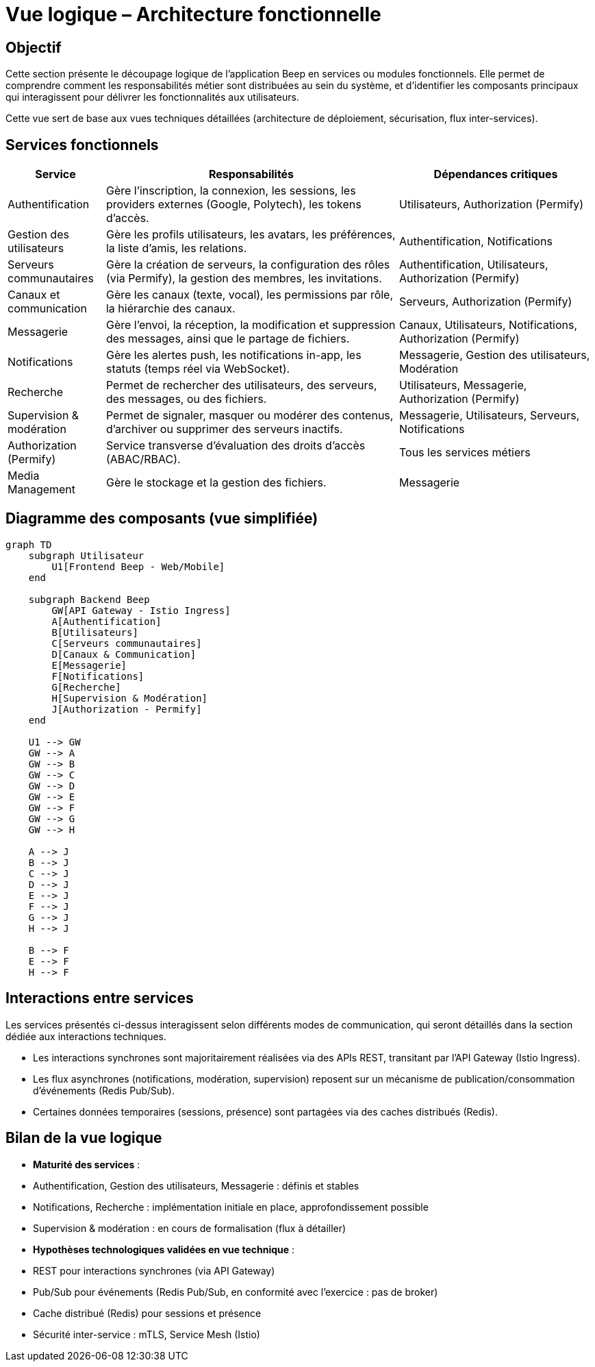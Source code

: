 = Vue logique – Architecture fonctionnelle

== Objectif

Cette section présente le découpage logique de l’application Beep en services ou modules fonctionnels. Elle permet de comprendre comment les responsabilités métier sont distribuées au sein du système, et d’identifier les composants principaux qui interagissent pour délivrer les fonctionnalités aux utilisateurs.

Cette vue sert de base aux vues techniques détaillées (architecture de déploiement, sécurisation, flux inter-services).

== Services fonctionnels

[cols="1,3,2", options="header"]
|===
| Service
| Responsabilités
| Dépendances critiques

| Authentification
| Gère l’inscription, la connexion, les sessions, les providers externes (Google, Polytech), les tokens d’accès.
| Utilisateurs, Authorization (Permify)

| Gestion des utilisateurs
| Gère les profils utilisateurs, les avatars, les préférences, la liste d’amis, les relations.
| Authentification, Notifications

| Serveurs communautaires
| Gère la création de serveurs, la configuration des rôles (via Permify), la gestion des membres, les invitations.
| Authentification, Utilisateurs, Authorization (Permify)

| Canaux et communication
| Gère les canaux (texte, vocal), les permissions par rôle, la hiérarchie des canaux.
| Serveurs, Authorization (Permify)

| Messagerie
| Gère l’envoi, la réception, la modification et suppression des messages, ainsi que le partage de fichiers.
| Canaux, Utilisateurs, Notifications, Authorization (Permify)

| Notifications
| Gère les alertes push, les notifications in-app, les statuts (temps réel via WebSocket).
| Messagerie, Gestion des utilisateurs, Modération

| Recherche
| Permet de rechercher des utilisateurs, des serveurs, des messages, ou des fichiers.
| Utilisateurs, Messagerie, Authorization (Permify)

| Supervision & modération
| Permet de signaler, masquer ou modérer des contenus, d’archiver ou supprimer des serveurs inactifs.
| Messagerie, Utilisateurs, Serveurs, Notifications

| Authorization (Permify)
| Service transverse d’évaluation des droits d’accès (ABAC/RBAC).
| Tous les services métiers

| Media Management
| Gère le stockage et la gestion des fichiers.
| Messagerie
|===

== Diagramme des composants (vue simplifiée)

[mermaid]
----
graph TD
    subgraph Utilisateur
        U1[Frontend Beep - Web/Mobile]
    end

    subgraph Backend Beep
        GW[API Gateway - Istio Ingress]
        A[Authentification]
        B[Utilisateurs]
        C[Serveurs communautaires]
        D[Canaux & Communication]
        E[Messagerie]
        F[Notifications]
        G[Recherche]
        H[Supervision & Modération]
        J[Authorization - Permify]
    end

    U1 --> GW
    GW --> A
    GW --> B
    GW --> C
    GW --> D
    GW --> E
    GW --> F
    GW --> G
    GW --> H

    A --> J
    B --> J
    C --> J
    D --> J
    E --> J
    F --> J
    G --> J
    H --> J

    B --> F
    E --> F
    H --> F
----

== Interactions entre services

Les services présentés ci-dessus interagissent selon différents modes de communication, qui seront détaillés dans la section dédiée aux interactions techniques.

- Les interactions synchrones sont majoritairement réalisées via des APIs REST, transitant par l’API Gateway (Istio Ingress).
- Les flux asynchrones (notifications, modération, supervision) reposent sur un mécanisme de publication/consommation d’événements (Redis Pub/Sub).
- Certaines données temporaires (sessions, présence) sont partagées via des caches distribués (Redis).

== Bilan de la vue logique

- **Maturité des services** :
  - Authentification, Gestion des utilisateurs, Messagerie : définis et stables
  - Notifications, Recherche : implémentation initiale en place, approfondissement possible
  - Supervision & modération : en cours de formalisation (flux à détailler)

- **Hypothèses technologiques validées en vue technique** :
  - REST pour interactions synchrones (via API Gateway)
  - Pub/Sub pour événements (Redis Pub/Sub, en conformité avec l’exercice : pas de broker)
  - Cache distribué (Redis) pour sessions et présence
  - Sécurité inter-service : mTLS, Service Mesh (Istio)
